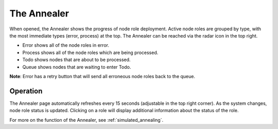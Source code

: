 .. _ux_annealer:

The Annealer
~~~~~~~~~~~~

When opened, the Annealer shows the progress of node role deployment. Active node roles are grouped by type, with the most immediate types (error, process) at the top. The Annealer can be reached via the radar icon in the top right.


.. image:: /images/screens/webux/annealer.png


* Error shows all of the node roles in error.
* Process shows all of the node roles which are being processed.
* Todo shows nodes that are about to be processed.
* Queue shows nodes that are waiting to enter Todo.

**Note**: Error has a retry button that will send all erroneous node roles back to the queue.

Operation
---------

The Annealer page automatically refreshes every 15 seconds (adjustable in the top right corner).  As the system changes, node role status is updated.  Clicking on a role will display additional information about the status of the role.

For more on the function of the Annealer, see :ref:`simulated_annealing`.



